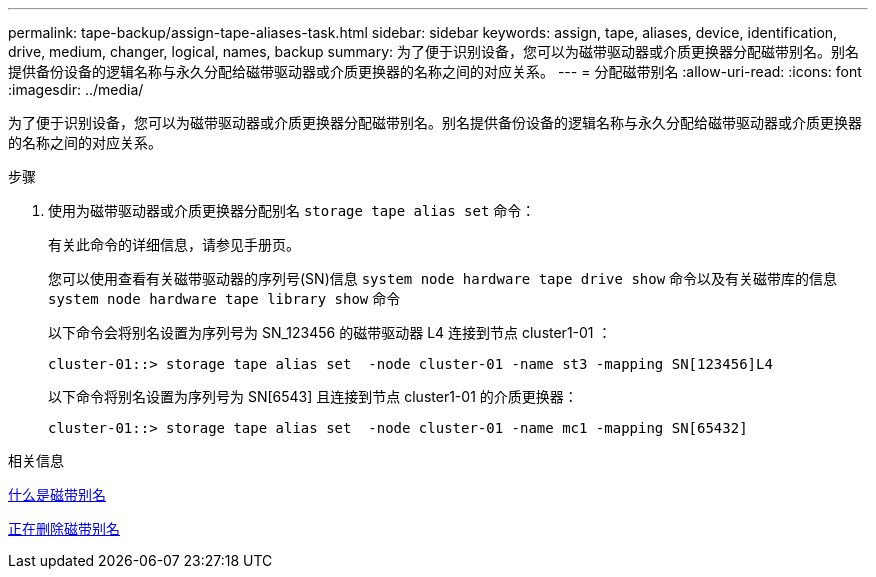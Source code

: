 ---
permalink: tape-backup/assign-tape-aliases-task.html 
sidebar: sidebar 
keywords: assign, tape, aliases, device, identification, drive, medium, changer, logical, names, backup 
summary: 为了便于识别设备，您可以为磁带驱动器或介质更换器分配磁带别名。别名提供备份设备的逻辑名称与永久分配给磁带驱动器或介质更换器的名称之间的对应关系。 
---
= 分配磁带别名
:allow-uri-read: 
:icons: font
:imagesdir: ../media/


[role="lead"]
为了便于识别设备，您可以为磁带驱动器或介质更换器分配磁带别名。别名提供备份设备的逻辑名称与永久分配给磁带驱动器或介质更换器的名称之间的对应关系。

.步骤
. 使用为磁带驱动器或介质更换器分配别名 `storage tape alias set` 命令：
+
有关此命令的详细信息，请参见手册页。

+
您可以使用查看有关磁带驱动器的序列号(SN)信息 `system node hardware tape drive show` 命令以及有关磁带库的信息 `system node hardware tape library show` 命令

+
以下命令会将别名设置为序列号为 SN_123456 的磁带驱动器 L4 连接到节点 cluster1-01 ：

+
[listing]
----
cluster-01::> storage tape alias set  -node cluster-01 -name st3 -mapping SN[123456]L4
----
+
以下命令将别名设置为序列号为 SN[6543] 且连接到节点 cluster1-01 的介质更换器：

+
[listing]
----
cluster-01::> storage tape alias set  -node cluster-01 -name mc1 -mapping SN[65432]
----


.相关信息
xref:assign-tape-aliases-concept.adoc[什么是磁带别名]

xref:remove-tape-aliases-task.adoc[正在删除磁带别名]
